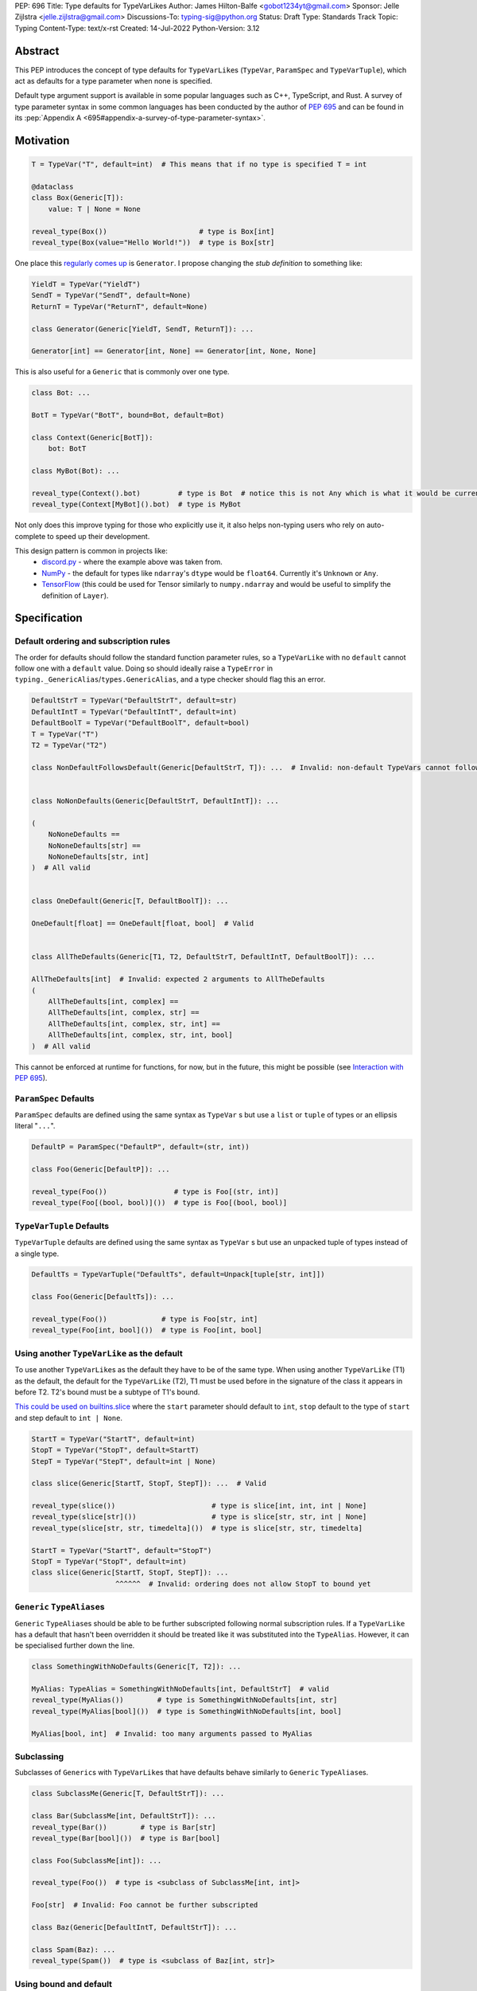 PEP: 696
Title: Type defaults for TypeVarLikes
Author: James Hilton-Balfe <gobot1234yt@gmail.com>
Sponsor: Jelle Zijlstra <jelle.zijlstra@gmail.com>
Discussions-To: typing-sig@python.org
Status: Draft
Type: Standards Track
Topic: Typing
Content-Type: text/x-rst
Created: 14-Jul-2022
Python-Version: 3.12

Abstract
--------

This PEP introduces the concept of type defaults for
``TypeVarLike``\ s (``TypeVar``, ``ParamSpec`` and ``TypeVarTuple``),
which act as defaults for a type parameter when none is specified.

Default type argument support is available in some popular languages
such as C++, TypeScript, and Rust. A survey of type parameter syntax in
some common languages has been conducted by the author of :pep:`695`
and can be found in its
:pep:`Appendix A <695#appendix-a-survey-of-type-parameter-syntax>`.


Motivation
----------

.. code:: py

   T = TypeVar("T", default=int)  # This means that if no type is specified T = int

   @dataclass
   class Box(Generic[T]):
       value: T | None = None

   reveal_type(Box())                      # type is Box[int]
   reveal_type(Box(value="Hello World!"))  # type is Box[str]

One place this `regularly comes
up <https://github.com/python/typing/issues/975>`__ is ``Generator``. I
propose changing the *stub definition* to something like:

.. code:: py

   YieldT = TypeVar("YieldT")
   SendT = TypeVar("SendT", default=None)
   ReturnT = TypeVar("ReturnT", default=None)

   class Generator(Generic[YieldT, SendT, ReturnT]): ...

   Generator[int] == Generator[int, None] == Generator[int, None, None]

This is also useful for a ``Generic`` that is commonly over one type.

.. code:: py

   class Bot: ...

   BotT = TypeVar("BotT", bound=Bot, default=Bot)

   class Context(Generic[BotT]):
       bot: BotT

   class MyBot(Bot): ...

   reveal_type(Context().bot)         # type is Bot  # notice this is not Any which is what it would be currently
   reveal_type(Context[MyBot]().bot)  # type is MyBot

Not only does this improve typing for those who explicitly use it, it
also helps non-typing users who rely on auto-complete to speed up their
development.

This design pattern is common in projects like:
 - `discord.py <https://github.com/Rapptz/discord.py>`__ - where the
   example above was taken from.
 - `NumPy <https://github.com/numpy/numpy>`__ - the default for types
   like ``ndarray``'s ``dtype`` would be ``float64``. Currently it's
   ``Unknown`` or ``Any``.
 - `TensorFlow <https://github.com/tensorflow/tensorflow>`__ (this
   could be used for Tensor similarly to ``numpy.ndarray`` and would be
   useful to simplify the definition of ``Layer``).


Specification
-------------

Default ordering and subscription rules
'''''''''''''''''''''''''''''''''''''''

The order for defaults should follow the standard function parameter
rules, so a ``TypeVarLike`` with no ``default`` cannot follow one with
a ``default`` value. Doing so should ideally raise a ``TypeError`` in
``typing._GenericAlias``/``types.GenericAlias``, and a type checker
should flag this an error.

.. code:: py

   DefaultStrT = TypeVar("DefaultStrT", default=str)
   DefaultIntT = TypeVar("DefaultIntT", default=int)
   DefaultBoolT = TypeVar("DefaultBoolT", default=bool)
   T = TypeVar("T")
   T2 = TypeVar("T2")

   class NonDefaultFollowsDefault(Generic[DefaultStrT, T]): ...  # Invalid: non-default TypeVars cannot follow ones with defaults


   class NoNonDefaults(Generic[DefaultStrT, DefaultIntT]): ...

   (
       NoNoneDefaults ==
       NoNoneDefaults[str] ==
       NoNoneDefaults[str, int]
   )  # All valid


   class OneDefault(Generic[T, DefaultBoolT]): ...

   OneDefault[float] == OneDefault[float, bool]  # Valid


   class AllTheDefaults(Generic[T1, T2, DefaultStrT, DefaultIntT, DefaultBoolT]): ...

   AllTheDefaults[int]  # Invalid: expected 2 arguments to AllTheDefaults
   (
       AllTheDefaults[int, complex] ==
       AllTheDefaults[int, complex, str] ==
       AllTheDefaults[int, complex, str, int] ==
       AllTheDefaults[int, complex, str, int, bool]
   )  # All valid

This cannot be enforced at runtime for functions, for now, but in the
future, this might be possible (see `Interaction with PEP
695 <#interaction-with-pep-695>`__).

``ParamSpec`` Defaults
''''''''''''''''''''''

``ParamSpec`` defaults are defined using the same syntax as
``TypeVar`` \ s but use a ``list`` or ``tuple`` of types or an ellipsis
literal "``...``".

.. code:: py

   DefaultP = ParamSpec("DefaultP", default=(str, int))

   class Foo(Generic[DefaultP]): ...

   reveal_type(Foo())                # type is Foo[(str, int)]
   reveal_type(Foo[(bool, bool)]())  # type is Foo[(bool, bool)]

``TypeVarTuple`` Defaults
'''''''''''''''''''''''''

``TypeVarTuple`` defaults are defined using the same syntax as
``TypeVar`` \ s but use an unpacked tuple of types instead of a single type.

.. code:: py

   DefaultTs = TypeVarTuple("DefaultTs", default=Unpack[tuple[str, int]])

   class Foo(Generic[DefaultTs]): ...

   reveal_type(Foo())             # type is Foo[str, int]
   reveal_type(Foo[int, bool]())  # type is Foo[int, bool]

Using another ``TypeVarLike`` as the default
''''''''''''''''''''''''''''''''''''''''''''

To use another ``TypeVarLike``\ s as the default they have to be of the
same type. When using another ``TypeVarLike`` (T1) as the default, the default
for the ``TypeVarLike`` (T2), T1 must be used before in the signature
of the class it appears in before T2. T2's bound must be a subtype of
T1's bound.

`This could be used on builtins.slice <https://github.com/python/typing/issues/159>`__
where the ``start`` parameter should default to ``int``, ``stop``
default to the type of ``start`` and step default to ``int | None``.

.. code:: py

   StartT = TypeVar("StartT", default=int)
   StopT = TypeVar("StopT", default=StartT)
   StepT = TypeVar("StepT", default=int | None)

   class slice(Generic[StartT, StopT, StepT]): ...  # Valid

   reveal_type(slice())                       # type is slice[int, int, int | None]
   reveal_type(slice[str]())                  # type is slice[str, str, int | None]
   reveal_type(slice[str, str, timedelta]())  # type is slice[str, str, timedelta]

   StartT = TypeVar("StartT", default="StopT")
   StopT = TypeVar("StopT", default=int)
   class slice(Generic[StartT, StopT, StepT]): ...
                       ^^^^^^  # Invalid: ordering does not allow StopT to bound yet

``Generic`` ``TypeAlias``\ es
'''''''''''''''''''''''''''''

``Generic`` ``TypeAlias``\ es should be able to be further subscripted
following normal subscription rules. If a ``TypeVarLike`` has a default
that hasn't been overridden it should be treated like it was
substituted into the ``TypeAlias``. However, it can be specialised
further down the line.

.. code:: py

   class SomethingWithNoDefaults(Generic[T, T2]): ...

   MyAlias: TypeAlias = SomethingWithNoDefaults[int, DefaultStrT]  # valid
   reveal_type(MyAlias())        # type is SomethingWithNoDefaults[int, str]
   reveal_type(MyAlias[bool]())  # type is SomethingWithNoDefaults[int, bool]

   MyAlias[bool, int]  # Invalid: too many arguments passed to MyAlias

Subclassing
'''''''''''

Subclasses of ``Generic``\ s with ``TypeVarLike``\ s that have defaults
behave similarly to ``Generic`` ``TypeAlias``\ es.

.. code:: py

   class SubclassMe(Generic[T, DefaultStrT]): ...

   class Bar(SubclassMe[int, DefaultStrT]): ...
   reveal_type(Bar())        # type is Bar[str]
   reveal_type(Bar[bool]())  # type is Bar[bool]

   class Foo(SubclassMe[int]): ...

   reveal_type(Foo())  # type is <subclass of SubclassMe[int, int]>

   Foo[str]  # Invalid: Foo cannot be further subscripted

   class Baz(Generic[DefaultIntT, DefaultStrT]): ...

   class Spam(Baz): ...
   reveal_type(Spam())  # type is <subclass of Baz[int, str]>

Using bound and default
'''''''''''''''''''''''

If both ``bound`` and ``default`` are passed ``default`` must be a
subtype of ``bound``. Otherwise the type checker should generate an
error.

.. code:: py

   TypeVar("Ok", bound=float, default=int)     # Valid
   TypeVar("Invalid", bound=str, default=int)  # Invalid: the bound and default are incompatible

Constraints
'''''''''''

For constrained ``TypeVar``\ s, the default needs to be one of the
constraints. A type checker should generate an error even if it is a
subtype of one of the constraints.

.. code:: py

   TypeVar("Ok", float, str, default=float)     # Valid
   TypeVar("Invalid", float, str, default=int)  # Invalid: expected one of float or str got int

Function Defaults
'''''''''''''''''

``TypeVarLike``\ s currently can only be used where a parameter can go unsolved.

.. code:: py

   def foo(a: DefaultStrT | None = None) -> DefaultStrT: ...

   reveal_type(foo(1)) # type is int
   reveal_type(foo())  # type is str

If they are used where the parameter type is known, the defaults
should just be ignored and a type checker can emit a warning.


Implementation
--------------

At runtime, this would involve the following changes to the ``typing``
module.

- a new class ``_DefaultMixin`` needs to be added which is a superclass
  of ``TypeVar``, ``ParamSpec``, and ``TypeVarTuple``.

   -  the type passed to default would be available as a ``__default__``
      attribute.

The following changes would be required to both ``GenericAlias``\ es:

-  logic to determine the defaults required for a subscription.

   -  potentially a way construct ``types.GenericAliases`` using a
      ``classmethod`` to allow for defaults in
      ``__class_getitem__ = classmethod(GenericAlias)``
      i.e. ``GenericAlias.with_type_var_likes()``.

      .. code:: py

         # _collections_abc.py

         _sentinel = object()

         # NOTE: this is not actually typing.TypeVar, that's in typing.py,
         #       this is just to trick is_typevar() in genericaliasobject.c
         class TypeVar:
             __module__ = "typing"

             def __init__(self, name, *, default=_sentinel):
                 self.__name__ = name
                 self.__default__ = default

         YieldT = TypeVar("YieldT")
         SendT = TypeVar("SendT", default=None)
         ReturnT = TypeVar("ReturnT", default=None)

         class Generator(Iterable):
             __class_getitem__ = GenericAlias.with_type_var_likes(YieldT, SendT, ReturnT)

-  ideally, logic to determine if subscription (like
   ``Generic[T, DefaultT]``) would be valid.

A reference implementation of the type checker can be found at
https://github.com/Gobot1234/mypy/tree/TypeVar-defaults


Interaction with PEP 695
------------------------

If this PEP is accepted, the syntax proposed in :pep:`695` will be
extended to introduce a way to specify defaults for type parameters
using the "=" operator inside of the square brackets like so:

.. code:: py

   # TypeVars
   class Foo[T = str]: ...
   def bar[U = int](): ...

   # ParamSpecs
   class Baz[**P = (int, str)]: ...
   def spam[**Q = (bool,)](): ...

   # TypeVarTuples
   class Qux[*Ts = *tuple[int, bool]]: ...
   def ham[*Us = *tuple[str]](): ...

This functionality was included in the initial draft of :pep:`695` but
was removed due to scope creep.

Grammar Changes
'''''''''''''''

::

    type_param:
        | a=NAME b=[type_param_bound] d=[type_param_default]
        | a=NAME c=[type_param_constraint] d=[type_param_default]
        | '*' a=NAME d=[type_param_default]
        | '**' a=NAME d=[type_param_default]

    type_param_default: '=' e=expression

This would mean that ``TypeVarLike``\ s with defaults proceeding those
with non-defaults can be checked at compile time.


Rejected Alternatives
---------------------

Allowing the ``TypeVarLike``\ s defaults to be passed to ``type.__new__``'s ``**kwargs``
''''''''''''''''''''''''''''''''''''''''''''''''''''''''''''''''''''''''''''''''''''''''

.. code:: py

   T = TypeVar("T")

   @dataclass
   class Box(Generic[T], T=int):
       value: T | None = None

While this is much easier to read and follows a similar rationale to the
``TypeVar`` `unary
syntax <https://github.com/python/typing/issues/813>`__, it would not be
backwards compatible as ``T`` might already be passed to a
metaclass/superclass or support classes that don't subclass ``Generic``
at runtime.

Ideally, if :pep:`637` wasn't rejected, the following would be acceptable:

.. code:: py

   T = TypeVar("T")

   @dataclass
   class Box(Generic[T = int]):
       value: T | None = None

Allowing non-defaults to follow defaults
''''''''''''''''''''''''''''''''''''''''

.. code:: py

   YieldT = TypeVar("YieldT", default=Any)
   SendT = TypeVar("SendT", default=Any)
   ReturnT = TypeVar("ReturnT")

   class Coroutine(Generic[YieldT, SendT, ReturnT]): ...

   Coroutine[int] == Coroutine[Any, Any, int]

Allowing non-defaults to follow defaults would alleviate the issues with
returning types like ``Coroutine`` from functions where the most used
type argument is the last (the return). Allowing non-defaults to follow
defaults is too confusing and potentially ambiguous, even if only the
above two forms were valid. Changing the argument order now would also
break a lot of codebases. This is also solvable in most cases using a
``TypeAlias``.

.. code:: py

   Coro: TypeAlias = Coroutine[Any, Any, T]
   Coro[int] == Coroutine[Any, Any, int]

Having ``default`` implicitly be ``bound``
''''''''''''''''''''''''''''''''''''''''''

In an earlier version of this PEP, the ``default`` was implicitly set
to ``bound`` if no value was passed for ``default``. This while
convenient, could have a ``TypeVarLike`` with no default follow a
``TypeVarLike`` with a default. Consider:

.. code:: py

   T = TypeVar("T", bound=int)  # default is implicitly int
   U = TypeVar("U")

   class Foo(Generic[T, U]):
       ...

   # would expand to

   T = TypeVar("T", bound=int, default=int)
   U = TypeVar("U")

   class Foo(Generic[T, U]):
       ...

This would have also been a breaking change for a small number of cases
where the code relied on ``Any`` being the implicit default.


Acknowledgements
----------------

Thanks to the following people for their feedback on the PEP:

Eric Traut, Jelle Zijlstra, Joshua Butt, Danny Yamamoto, Kaylynn Morgan
and Jakub Kuczys


Copyright
---------
This document is placed in the public domain or under the
CC0-1.0-Universal license, whichever is more permissive.
